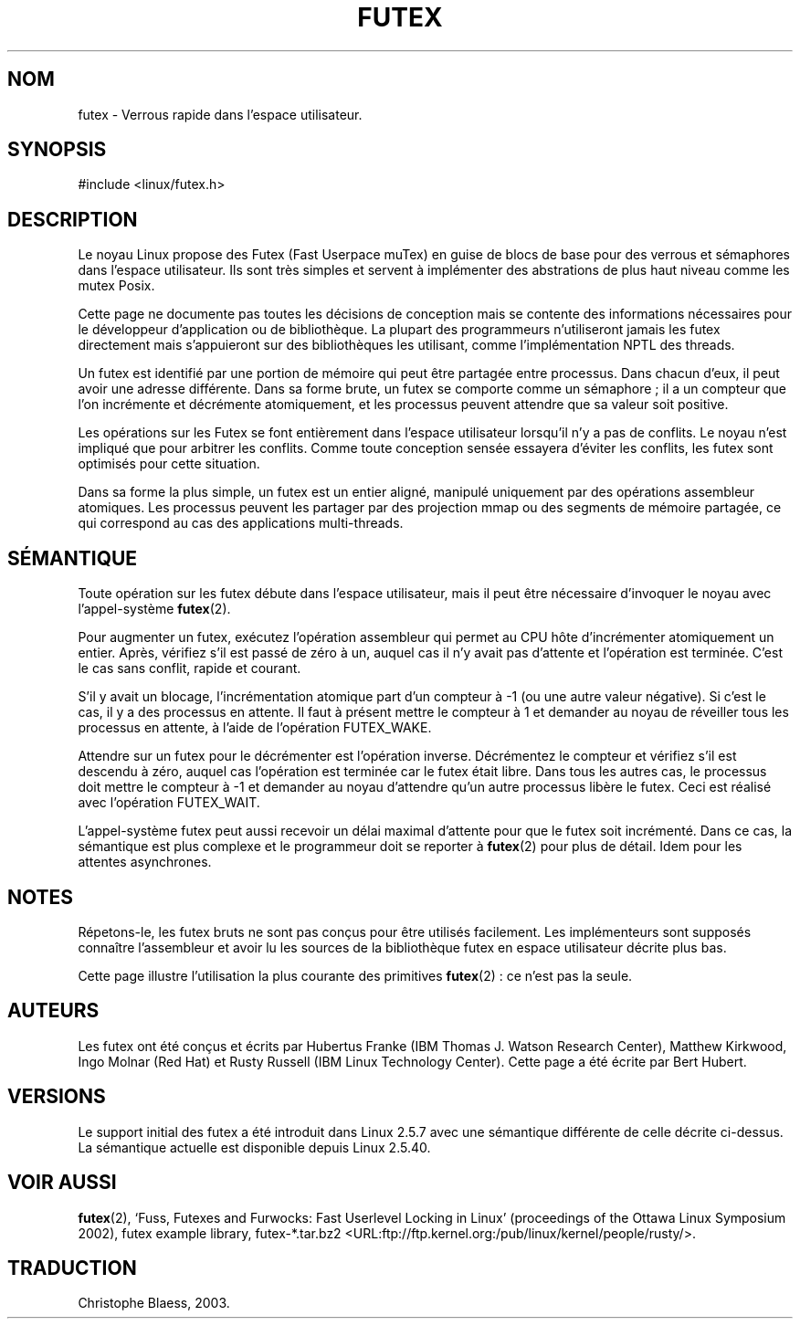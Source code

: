 .\" This manpage has been automatically generated by docbook2man
.\" from a DocBook document.  This tool can be found at:
.\" <http://shell.ipoline.com/~elmert/comp/docbook2X/>
.\" Please send any bug reports, improvements, comments, patches,
.\" etc. to Steve Cheng <steve@ggi-project.org>.
.\" Traduction Christophe Blaess <ccb@club-internet.fr>
.\" Màj 25/07/2003 LDP-1.56
.\" Màj 04/07/2005 LDP-1.61
.\"
.TH "FUTEX" "4" "25 juillet 2003" LDP "Manuel du programmeur Linux"
.SH NOM
futex \- Verrous rapide dans l'espace utilisateur.
.SH SYNOPSIS

.nf
#include <linux/futex.h>
.fi
.SH "DESCRIPTION"
.PP
Le noyau Linux propose des Futex (Fast Userpace muTex) en guise de blocs
de base pour des verrous et sémaphores dans l'espace utilisateur. Ils sont très
simples et servent à implémenter des abstrations de plus haut niveau comme les mutex Posix.
.PP
Cette page ne documente pas toutes les décisions de conception mais se contente des informations
nécessaires pour le développeur d'application ou de bibliothèque. La plupart des programmeurs n'utiliseront jamais
les futex directement mais s'appuieront sur des bibliothèques les utilisant, comme l'implémentation NPTL des threads.
.PP
Un futex est identifié par une portion de mémoire qui peut être partagée entre processus. Dans chacun d'eux,
il peut avoir une adresse différente. Dans sa forme brute, un futex se comporte comme un sémaphore\ ;
il a un compteur que l'on incrémente et décrémente atomiquement, et les
processus peuvent attendre que sa valeur soit positive.
.PP
Les opérations sur les Futex se font entièrement dans l'espace utilisateur lorsqu'il n'y a pas de conflits.
Le noyau n'est impliqué que pour arbitrer les conflits. Comme toute conception sensée essayera d'éviter les conflits,
les futex sont optimisés pour cette situation.
.PP
Dans sa forme la plus simple, un futex est un entier aligné, manipulé uniquement par des
opérations assembleur atomiques. Les processus peuvent les partager par des projection mmap ou des segments de mémoire
partagée, ce qui correspond au cas des applications multi-threads.
.SH "SÉMANTIQUE"
.PP
Toute opération sur les futex débute dans l'espace utilisateur, mais il peut
être nécessaire d'invoquer
le noyau avec l'appel-système \fBfutex\fR(2).
.PP
Pour augmenter un futex, exécutez l'opération assembleur qui permet au CPU
hôte d'incrémenter atomiquement
un entier. Après, vérifiez s'il est passé de zéro à un, auquel cas il n'y
avait pas d'attente et l'opération est terminée. C'est le cas sans conflit,
rapide et courant.
.PP
S'il y avait un blocage, l'incrémentation atomique part d'un compteur à \-1
(ou une autre valeur négative). Si c'est le cas, il y a des processus en attente.
Il faut à présent mettre le compteur à 1 et demander au noyau de réveiller
tous les processus en attente, à l'aide de l'opération FUTEX_WAKE.
.PP
Attendre sur un futex pour le décrémenter est l'opération inverse. Décrémentez le compteur et
vérifiez s'il est descendu à zéro, auquel cas l'opération est terminée car le
futex était libre.
Dans tous les autres cas, le processus doit mettre le compteur à \-1 et demander au noyau d'attendre
qu'un autre processus libère le futex. Ceci est réalisé avec l'opération FUTEX_WAIT.
.PP
L'appel-système futex peut aussi recevoir un délai maximal d'attente pour que le futex
soit incrémenté. Dans ce cas, la sémantique est plus complexe et le programmeur doit se reporter à
\fBfutex\fR(2) pour plus de détail. Idem pour les attentes asynchrones.
.SH "NOTES"
.PP
Répetons-le, les futex bruts ne sont pas conçus pour être utilisés facilement. Les implémenteurs
sont supposés connaître l'assembleur et avoir lu les sources de la bibliothèque
futex en espace utilisateur décrite plus bas.
.PP
Cette page illustre l'utilisation la plus courante des primitives \fBfutex\fR(2)\ : ce n'est pas la seule.
.SH "AUTEURS"
.PP
Les futex ont été conçus et écrits par Hubertus Franke (IBM Thomas J. Watson Research Center),
Matthew Kirkwood, Ingo Molnar (Red Hat) et Rusty Russell (IBM Linux Technology Center). Cette page a été écrite
par Bert Hubert.
.SH "VERSIONS"
.PP
Le support initial des futex a été introduit dans Linux 2.5.7 avec une sémantique différente de celle décrite ci-dessus.
La sémantique actuelle est disponible depuis Linux 2.5.40.
.SH "VOIR AUSSI"
.PP
\fBfutex\fR(2),
`Fuss, Futexes and Furwocks: Fast Userlevel Locking in Linux' (proceedings of the Ottawa Linux
Symposium 2002),
futex example library, futex-*.tar.bz2 <URL:ftp://ftp.kernel.org:/pub/linux/kernel/people/rusty/>.
.SH TRADUCTION
Christophe Blaess, 2003.
